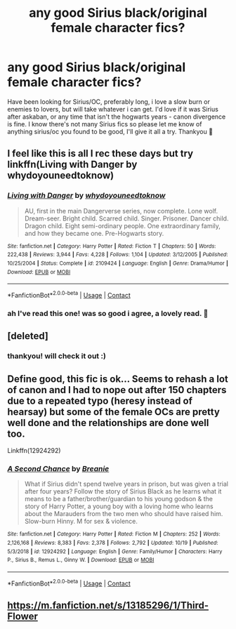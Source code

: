 #+TITLE: any good Sirius black/original female character fics?

* any good Sirius black/original female character fics?
:PROPERTIES:
:Author: bethbeee
:Score: 4
:DateUnix: 1604018068.0
:DateShort: 2020-Oct-30
:FlairText: Request
:END:
Have been looking for Sirius/OC, preferably long, i love a slow burn or enemies to lovers, but will take whatever i can get. I'd love if it was Sirius after askaban, or any time that isn't the hogwarts years - canon divergence is fine. I know there's not many Sirius fics so please let me know of anything sirius/oc you found to be good, I'll give it all a try. Thankyou 💓


** I feel like this is all I rec these days but try linkffn(Living with Danger by whydoyouneedtoknow)
:PROPERTIES:
:Author: IamProudofthefish
:Score: 2
:DateUnix: 1604019396.0
:DateShort: 2020-Oct-30
:END:

*** [[https://www.fanfiction.net/s/2109424/1/][*/Living with Danger/*]] by [[https://www.fanfiction.net/u/691439/whydoyouneedtoknow][/whydoyouneedtoknow/]]

#+begin_quote
  AU, first in the main Dangerverse series, now complete. Lone wolf. Dream-seer. Bright child. Scarred child. Singer. Prisoner. Dancer child. Dragon child. Eight semi-ordinary people. One extraordinary family, and how they became one. Pre-Hogwarts story.
#+end_quote

^{/Site/:} ^{fanfiction.net} ^{*|*} ^{/Category/:} ^{Harry} ^{Potter} ^{*|*} ^{/Rated/:} ^{Fiction} ^{T} ^{*|*} ^{/Chapters/:} ^{50} ^{*|*} ^{/Words/:} ^{222,438} ^{*|*} ^{/Reviews/:} ^{3,944} ^{*|*} ^{/Favs/:} ^{4,228} ^{*|*} ^{/Follows/:} ^{1,104} ^{*|*} ^{/Updated/:} ^{3/12/2005} ^{*|*} ^{/Published/:} ^{10/25/2004} ^{*|*} ^{/Status/:} ^{Complete} ^{*|*} ^{/id/:} ^{2109424} ^{*|*} ^{/Language/:} ^{English} ^{*|*} ^{/Genre/:} ^{Drama/Humor} ^{*|*} ^{/Download/:} ^{[[http://www.ff2ebook.com/old/ffn-bot/index.php?id=2109424&source=ff&filetype=epub][EPUB]]} ^{or} ^{[[http://www.ff2ebook.com/old/ffn-bot/index.php?id=2109424&source=ff&filetype=mobi][MOBI]]}

--------------

*FanfictionBot*^{2.0.0-beta} | [[https://github.com/FanfictionBot/reddit-ffn-bot/wiki/Usage][Usage]] | [[https://www.reddit.com/message/compose?to=tusing][Contact]]
:PROPERTIES:
:Author: FanfictionBot
:Score: 1
:DateUnix: 1604019416.0
:DateShort: 2020-Oct-30
:END:


*** ah I've read this one! was so good i agree, a lovely read. 💓
:PROPERTIES:
:Author: bethbeee
:Score: 1
:DateUnix: 1604022471.0
:DateShort: 2020-Oct-30
:END:


** [deleted]
:PROPERTIES:
:Score: 1
:DateUnix: 1604023307.0
:DateShort: 2020-Oct-30
:END:

*** thankyou! will check it out :)
:PROPERTIES:
:Author: bethbeee
:Score: 1
:DateUnix: 1604023764.0
:DateShort: 2020-Oct-30
:END:


** Define good, this fic is ok... Seems to rehash a lot of canon and I had to nope out after 150 chapters due to a repeated typo (heresy instead of hearsay) but some of the female OCs are pretty well done and the relationships are done well too.

Linkffn(12924292)
:PROPERTIES:
:Author: Vulcan_Raven_Claw
:Score: 1
:DateUnix: 1604027303.0
:DateShort: 2020-Oct-30
:END:

*** [[https://www.fanfiction.net/s/12924292/1/][*/A Second Chance/*]] by [[https://www.fanfiction.net/u/1265123/Breanie][/Breanie/]]

#+begin_quote
  What if Sirius didn't spend twelve years in prison, but was given a trial after four years? Follow the story of Sirius Black as he learns what it means to be a father/brother/guardian to his young godson & the story of Harry Potter, a young boy with a loving home who learns about the Marauders from the two men who should have raised him. Slow-burn Hinny. M for sex & violence.
#+end_quote

^{/Site/:} ^{fanfiction.net} ^{*|*} ^{/Category/:} ^{Harry} ^{Potter} ^{*|*} ^{/Rated/:} ^{Fiction} ^{M} ^{*|*} ^{/Chapters/:} ^{252} ^{*|*} ^{/Words/:} ^{2,126,168} ^{*|*} ^{/Reviews/:} ^{8,383} ^{*|*} ^{/Favs/:} ^{2,378} ^{*|*} ^{/Follows/:} ^{2,792} ^{*|*} ^{/Updated/:} ^{10/19} ^{*|*} ^{/Published/:} ^{5/3/2018} ^{*|*} ^{/id/:} ^{12924292} ^{*|*} ^{/Language/:} ^{English} ^{*|*} ^{/Genre/:} ^{Family/Humor} ^{*|*} ^{/Characters/:} ^{Harry} ^{P.,} ^{Sirius} ^{B.,} ^{Remus} ^{L.,} ^{Ginny} ^{W.} ^{*|*} ^{/Download/:} ^{[[http://www.ff2ebook.com/old/ffn-bot/index.php?id=12924292&source=ff&filetype=epub][EPUB]]} ^{or} ^{[[http://www.ff2ebook.com/old/ffn-bot/index.php?id=12924292&source=ff&filetype=mobi][MOBI]]}

--------------

*FanfictionBot*^{2.0.0-beta} | [[https://github.com/FanfictionBot/reddit-ffn-bot/wiki/Usage][Usage]] | [[https://www.reddit.com/message/compose?to=tusing][Contact]]
:PROPERTIES:
:Author: FanfictionBot
:Score: 1
:DateUnix: 1604027325.0
:DateShort: 2020-Oct-30
:END:


** [[https://m.fanfiction.net/s/13185296/1/Third-Flower]]
:PROPERTIES:
:Author: GiveDementorTheOld12
:Score: 1
:DateUnix: 1612055483.0
:DateShort: 2021-Jan-31
:END:
